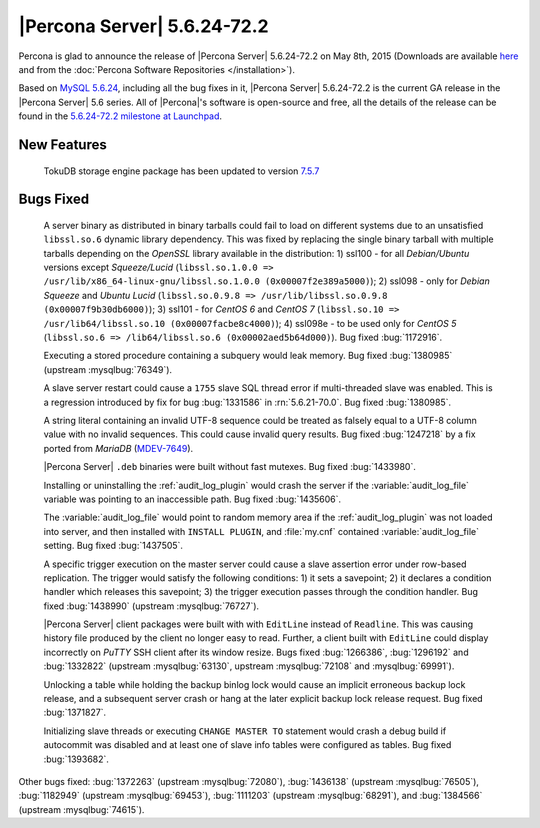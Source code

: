.. rn:: 5.6.24-72.2

==============================
 |Percona Server| 5.6.24-72.2 
==============================

Percona is glad to announce the release of |Percona Server| 5.6.24-72.2 on May 8th, 2015 (Downloads are available `here <http://www.percona.com/downloads/Percona-Server-5.6/Percona-Server-5.6.24-72.2/>`_ and from the :doc:`Percona Software Repositories </installation>`).

Based on `MySQL 5.6.24 <http://dev.mysql.com/doc/relnotes/mysql/5.6/en/news-5-6-24.html>`_, including all the bug fixes in it, |Percona Server| 5.6.24-72.2 is the current GA release in the |Percona Server| 5.6 series. All of |Percona|'s software is open-source and free, all the details of the release can be found in the `5.6.24-72.2 milestone at Launchpad <https://launchpad.net/percona-server/+milestone/5.6.24-72.2>`_.

New Features
============

 TokuDB storage engine package has been updated to version `7.5.7 <https://github.com/Tokutek/tokudb-engine/wiki/Release-Notes-for-TokuDB-7.5.7>`_
 
Bugs Fixed
==========

 A server binary as distributed in binary tarballs could fail to load on different systems due to an unsatisfied ``libssl.so.6`` dynamic library dependency. This was fixed by replacing the single binary tarball with multiple tarballs depending on the *OpenSSL* library available in the distribution: 1) ssl100 - for all *Debian/Ubuntu* versions except *Squeeze/Lucid* (``libssl.so.1.0.0 => /usr/lib/x86_64-linux-gnu/libssl.so.1.0.0 (0x00007f2e389a5000)``); 2) ssl098 - only for *Debian Squeeze* and *Ubuntu Lucid* (``libssl.so.0.9.8 => /usr/lib/libssl.so.0.9.8 (0x00007f9b30db6000)``); 3) ssl101 - for *CentOS 6* and *CentOS 7* (``libssl.so.10 => /usr/lib64/libssl.so.10 (0x00007facbe8c4000)``); 4) ssl098e - to be used only for *CentOS 5* (``libssl.so.6 => /lib64/libssl.so.6 (0x00002aed5b64d000)``). Bug fixed :bug:`1172916`.
 
 Executing a stored procedure containing a subquery would leak memory. Bug fixed :bug:`1380985` (upstream :mysqlbug:`76349`).

 A slave server restart could cause a ``1755`` slave SQL thread error if multi-threaded slave was enabled. This is a regression introduced by fix for bug :bug:`1331586` in :rn:`5.6.21-70.0`. Bug fixed :bug:`1380985`.

 A string literal containing an invalid UTF-8 sequence could be treated as falsely equal to a UTF-8 column value with no invalid sequences. This could cause invalid query results. Bug fixed :bug:`1247218` by a fix ported from *MariaDB* (`MDEV-7649 <https://mariadb.atlassian.net/browse/MDEV-7649>`_).

 |Percona Server| ``.deb`` binaries were built without fast mutexes. Bug fixed :bug:`1433980`.

 Installing or uninstalling the :ref:`audit_log_plugin` would crash the server if the :variable:`audit_log_file` variable was pointing to an inaccessible path. Bug fixed :bug:`1435606`.

 The :variable:`audit_log_file` would point to random memory area if the :ref:`audit_log_plugin` was not loaded into server, and then installed with ``INSTALL PLUGIN``, and :file:`my.cnf` contained :variable:`audit_log_file` setting. Bug fixed :bug:`1437505`.

 A specific trigger execution on the master server could cause a slave assertion error under row-based replication. The trigger would satisfy the following conditions: 1) it sets a savepoint; 2) it declares a condition handler which releases this savepoint; 3) the trigger execution passes through the condition handler. Bug fixed :bug:`1438990` (upstream :mysqlbug:`76727`).

 |Percona Server| client packages were built with with ``EditLine`` instead of ``Readline``. This was causing history file produced by the client no longer easy to read. Further, a client built with ``EditLine`` could display incorrectly on *PuTTY* SSH client after its window resize. Bugs fixed :bug:`1266386`, :bug:`1296192` and :bug:`1332822` (upstream :mysqlbug:`63130`, upstream :mysqlbug:`72108` and :mysqlbug:`69991`).

 Unlocking a table while holding the backup binlog lock would cause an implicit erroneous backup lock release, and a subsequent server crash or hang at the later explicit backup lock release request. Bug fixed :bug:`1371827`.

 Initializing slave threads or executing ``CHANGE MASTER TO`` statement would crash a debug build if autocommit was disabled and at least one of slave info tables were configured as tables. Bug fixed :bug:`1393682`.

Other bugs fixed: :bug:`1372263` (upstream :mysqlbug:`72080`), :bug:`1436138` (upstream :mysqlbug:`76505`), :bug:`1182949` (upstream :mysqlbug:`69453`), :bug:`1111203` (upstream :mysqlbug:`68291`), and :bug:`1384566` (upstream :mysqlbug:`74615`).

